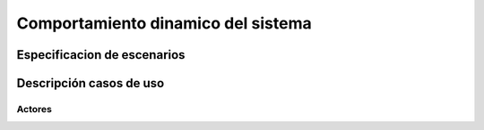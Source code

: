 Comportamiento dinamico del sistema
=================================

Especificacion de escenarios
--------------------------

.. image:: images2/CASOSDEUSO.png
    :scale: 70 %
    :align: center

Descripción casos de uso
--------------------------
--------------------------
Actores
--------------------------


.. image:: images2/actores.png
    :scale: 70 %
    :align: center



